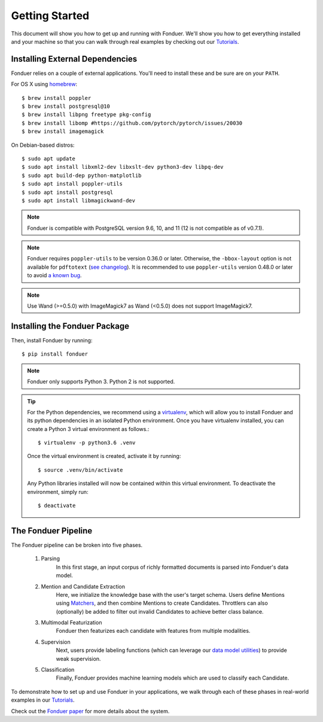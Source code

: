 Getting Started
===============

This document will show you how to get up and running with Fonduer. We'll show
you how to get everything installed and your machine so that you can walk
through real examples by checking out our Tutorials_.

Installing External Dependencies
--------------------------------

Fonduer relies on a couple of external applications. You'll need to install
these and be sure are on your ``PATH``.

For OS X using homebrew_::

    $ brew install poppler
    $ brew install postgresql@10
    $ brew install libpng freetype pkg-config
    $ brew install libomp #https://github.com/pytorch/pytorch/issues/20030
    $ brew install imagemagick

On Debian-based distros::

    $ sudo apt update
    $ sudo apt install libxml2-dev libxslt-dev python3-dev libpq-dev
    $ sudo apt build-dep python-matplotlib
    $ sudo apt install poppler-utils
    $ sudo apt install postgresql
    $ sudo apt install libmagickwand-dev

.. note::
    Fonduer is compatible with PostgreSQL version 9.6, 10, and 11 (12 is not compatible as of v0.7.1).

.. note::
    Fonduer requires ``poppler-utils`` to be version 0.36.0 or later.
    Otherwise, the ``-bbox-layout`` option is not available for ``pdftotext``
    (`see changelog`_).
    It is recommended to use ``poppler-utils`` version 0.48.0 or later
    to avoid `a known bug <https://bugs.freedesktop.org/show_bug.cgi?id=97399>`_.

.. note::
    Use Wand (>=0.5.0) with ImageMagick7 as Wand (<0.5.0) does not support ImageMagick7.

Installing the Fonduer Package
------------------------------

Then, install Fonduer by running::

    $ pip install fonduer

.. note::
    Fonduer only supports Python 3. Python 2 is not supported.

.. tip::
  For the Python dependencies, we recommend using a virtualenv_, which will
  allow you to install Fonduer and its python dependencies in an isolated
  Python environment. Once you have virtualenv installed, you can create a
  Python 3 virtual environment as follows.::

      $ virtualenv -p python3.6 .venv

  Once the virtual environment is created, activate it by running::

      $ source .venv/bin/activate

  Any Python libraries installed will now be contained within this virtual
  environment. To deactivate the environment, simply run::

      $ deactivate


The Fonduer Pipeline
--------------------

The Fonduer pipeline can be broken into five phases.

  #. Parsing
      In this first stage, an input corpus of richly formatted documents is
      parsed into Fonduer's data model.
  #. Mention and Candidate Extraction
      Here, we initialize the knowledge base with the user's target schema.
      Users define Mentions using Matchers_, and then combine Mentions to
      create Candidates. Throttlers can also (optionally) be added to filter
      out invalid Candidates to achieve better class balance.
  #. Multimodal Featurization
      Fonduer then featurizes each candidate with features from multiple
      modalities.
  #. Supervision
      Next, users provide labeling functions (which can leverage our
      `data model utilities`_) to provide weak supervision.
  #. Classification
      Finally, Fonduer provides machine learning models which are used to
      classify each Candidate.

To demonstrate how to set up and use Fonduer in your applications, we walk
through each of these phases in real-world examples in our Tutorials_.

Check out the `Fonduer paper`_ for more details about the system.


.. _Fonduer paper: https://arxiv.org/abs/1703.05028
.. _Tutorials: https://github.com/HazyResearch/fonduer-tutorials
.. _data model utilities: data_model_utils.html
.. _homebrew: https://brew.sh
.. _Matchers: candidates.html#matchers
.. _preprocessors: preprocessors.html
.. _see changelog: https://poppler.freedesktop.org/releases.html
.. _virtualenv: https://virtualenv.pypa.io/en/stable/
